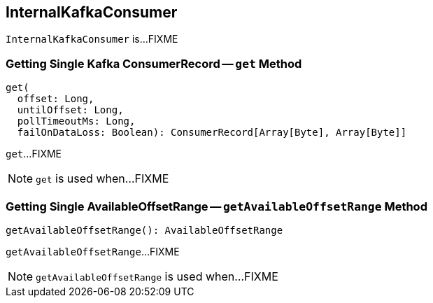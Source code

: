 == [[InternalKafkaConsumer]] InternalKafkaConsumer

`InternalKafkaConsumer` is...FIXME

=== [[get]] Getting Single Kafka ConsumerRecord -- `get` Method

[source, scala]
----
get(
  offset: Long,
  untilOffset: Long,
  pollTimeoutMs: Long,
  failOnDataLoss: Boolean): ConsumerRecord[Array[Byte], Array[Byte]]
----

`get`...FIXME

NOTE: `get` is used when...FIXME

=== [[getAvailableOffsetRange]] Getting Single AvailableOffsetRange -- `getAvailableOffsetRange` Method

[source, scala]
----
getAvailableOffsetRange(): AvailableOffsetRange
----

`getAvailableOffsetRange`...FIXME

NOTE: `getAvailableOffsetRange` is used when...FIXME
